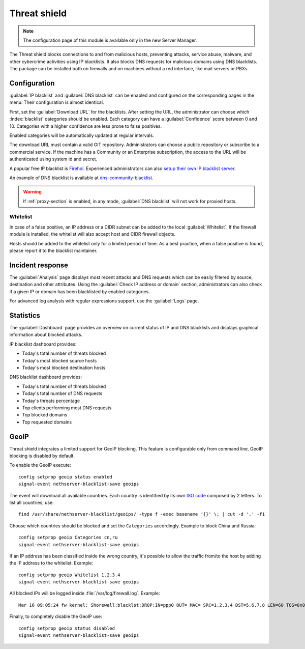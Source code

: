 =============
Threat shield
=============

.. note::

  The configuration page of this module is available only in the new Server Manager.


The Threat shield blocks connections to and from malicious hosts, preventing attacks, service abuse, malware, and other cybercrime activities using IP blacklists. It also blocks DNS requests for malicious domains using DNS blacklists.
The package can be installed both on firewalls and on machines without a red interface, like mail servers
or PBXs.

Configuration
=============

:guilabel:`IP blacklist` and :guilabel:`DNS blacklist` can be enabled and configured on the corresponding pages in the menu.
Their configuration is almost identical.

First, set the :guilabel:`Download URL` for the blacklists.
After setting the URL, the administrator can choose which :index:`blacklist` categories should be enabled.
Each category can have a :guilabel:`Confidence` score between 0 and 10.
Categories with a higher confidence are less prone to false positives.

Enabled categories will be automatically updated at regular intervals.

The download URL must contain a valid GIT repository.
Administrators can choose a public repository or subscribe to a commercial service. If the machine has a Community or an Enterprise subscription, the access to the URL will be authenticated using system id and secret.

A popular free IP blacklist is `Firehol <https://github.com/firehol/blocklist-ipsets>`_. Experienced administrators can also `setup their own IP blacklist server <https://docs.nethserver.org/projects/nethserver-devel/en/latest/nethserver-blacklist.html#setup-a-blacklist-server>`_.

An example of DNS blacklist is available at `dns-community-blacklist <https://github.com/NethServer/dns-community-blacklist>`_.

.. warning:: If :ref:`proxy-section` is enabled, in any mode, :guilabel:`DNS blacklist` will not work for proxied hosts.

Whitelist
---------

In case of a false positive, an IP address or a CIDR subnet can be added to the local :guilabel:`Whitelist`.
If the firewall module is installed, the whitelist will also accept host and CIDR firewall objects.

Hosts should be added to the whitelist only for a limited period of time.
As a best practice, when a false positive is found, please report it to the blacklist maintainer.

Incident response
=================

The :guilabel:`Analysis` page displays most recent attacks and DNS requests which can be easily filtered by source, destination and other attributes.
Using the :guilabel:`Check IP address or domain` section, administrators can also check if a given IP or domain has been blacklisted by enabled categories.

For advanced log analysis with regular expressions support, use the :guilabel:`Logs` page.

Statistics
==========

The :guilabel:`Dashboard` page provides an overview on current status of IP and DNS blacklists and displays graphical information about blocked attacks.

IP blacklist dashboard provides:

* Today's total number of threats blocked
* Today's most blocked source hosts
* Today's most blocked destination hosts

DNS blacklist dashboard provides:

* Today's total number of threats blocked
* Today's total number of DNS requests
* Today's threats percentage
* Top clients performing most DNS requests
* Top blocked domains
* Top requested domains

GeoIP
=====

Threat shield integrates a limited support for GeoIP blocking.
This feature is configurable only from command line.
GeoIP blocking is disabled by default.

To enable the GeoIP execute: ::

  config setprop geoip status enabled
  signal-event nethserver-blacklist-save geoips

The event will download all available countries. Each country is identified by its own `ISO code <https://en.wikipedia.org/wiki/List_of_ISO_3166_country_codes>`_ composed by 2 letters.
To list all countries, use: ::

  find /usr/share/nethserver-blacklist/geoips/ -type f -exec basename '{}' \; | cut -d '.' -f1

Choose which countries should be blocked and set the ``Categories`` accordingly. Example to block China and Russia: ::

  config setprop geoip Categories cn,ru
  signal-event nethserver-blacklist-save geoips

If an IP address has been classified inside the wrong country, it's possible to allow the traffic from/to the host by adding the IP
address to the whitelist. Example: ::

  config setprop geoip Whitelist 1.2.3.4
  signal-event nethserver-blacklist-save geoips

All blocked IPs will be logged inside :file:`/var/log/firewall.log`.
Example: ::

  Mar 16 09:05:24 fw kernel: Shorewall:blacklst:DROP:IN=ppp0 OUT= MAC= SRC=1.2.3.4 DST=5.6.7.8 LEN=60 TOS=0x00 PREC=0x00 TTL=52 ID=39155 DF PROTO=TCP SPT=39749 DPT=22 WINDOW=14600 RES=0x00 SYN URGP=0

Finally, to completely disable the GeoIP use: ::

  config setprop geoip status disabled
  signal-event nethserver-blacklist-save geoips

